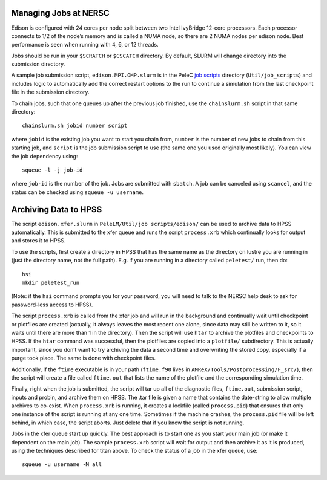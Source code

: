 .. highlight:: bash

Managing Jobs at NERSC
======================

Edison is configured with 24 cores per node split between two Intel
IvyBridge 12-core processors.  Each processor connects to 1/2 of the
node’s memory and is called a NUMA node, so there are 2 NUMA nodes per
edison node. Best performance is seen when running with 4, 6, or 12
threads.

Jobs should be run in your ``$SCRATCH`` or ``$CSCATCH`` directory. By default,
SLURM will change directory into the submission directory.

A sample job submission script, ``edison.MPI.OMP.slurm`` is in the
PeleC `job scripts
<https://github.com/AMReX-Combustion/PeleLM/tree/master/Util/job_scripts/edison/>`_
directory (``Util/job_scripts``) and includes logic to automatically
add the correct restart options to the run to continue a simulation
from the last checkpoint file in the submission directory.


To chain jobs, such that one queues up after the previous job
finished, use the ``chainslurm.sh`` script in that same directory::

  chainslurm.sh jobid number script

where ``jobid`` is the existing job you want to start you chain from,
``number`` is the number of new jobs to chain from this starting job,
and ``script`` is the job submission script to use (the same one you
used originally most likely). You can view the job dependency using::

  squeue -l -j job-id

where ``job-id`` is the number of the job.  Jobs are submitted with
``sbatch``. A job can be canceled using ``scancel``, and the status
can be checked using ``squeue -u username``.


Archiving Data to HPSS
======================

The script ``edison.xfer.slurm`` in ``PeleLM/Util/job
scripts/edison/`` can be used to archive data to HPSS
automatically. This is submitted to the xfer queue and runs the script
``process.xrb`` which continually looks for output and stores it to
HPSS.

To use the scripts, first create a directory in HPSS that has the same
name as the directory on lustre you are running in (just the directory
name, not the full path). E.g. if you are running in a directory called
``peletest/`` run, then do::

  hsi
  mkdir peletest_run

(Note: if the ``hsi`` command prompts you for your password, you will need to talk to the NERSC
help desk to ask for password-less access to HPSS).

The script ``process.xrb`` is called from the xfer job and will run in
the background and continually wait until checkpoint or plotfiles are
created (actually, it always leaves the most recent one alone, since
data may still be written to it, so it waits until there are more than
1 in the directory).  Then the script will use ``htar`` to archive the
plotfiles and checkpoints to HPSS. If the ``htar`` command was
successful, then the plotfiles are copied into a ``plotfile/``
subdirectory. This is actually important, since you don’t want to try
archiving the data a second time and overwriting the stored copy,
especially if a purge took place. The same is done with checkpoint
files.  

Additionally, if the ``ftime`` executable is in your path
(``ftime.f90`` lives in ``AMReX/Tools/Postprocessing/F_src/``), then
the script will create a file called ``ftime.out`` that lists the name
of the plotfile and the corresponding simulation time.

Finally, right when the job is submitted, the script will tar up all
of the diagnostic files, ``ftime.out``, submission script, inputs and
probin, and archive them on HPSS. The .tar file is given a name that
contains the date-string to allow multiple archives to co-exist.  When
``process.xrb`` is running, it creates a lockfile (called
``process.pid``) that ensures that only one instance of the script is
running at any one time. Sometimes if the machine crashes, the
``process.pid`` file will be left behind, in which case, the script
aborts. Just delete that if you know the script is not running.

Jobs in the xfer queue start up quickly. The best approach is to start
one as you start your main job (or make it dependent on the main
job). The sample ``process.xrb`` script will wait for output and then
archive it as it is produced, using the techniques described for titan
above.  To check the status of a job in the xfer queue, use::

  squeue -u username -M all

